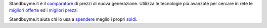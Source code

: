 Standbuyme.it è il `comparatore  <https://standbuyme.it>`_
di prezzi di nuova generazione. 
Utilizza le tecnologie più avanzate per cercare in rete le `migliori offerte <https://standbuyme.it>`_ ed i `migliori prezzi <https://standbuyme.it>`_

Standbuyme.it aiuta chi lo usa a `spendere  <https://cryptscam.com>`_ meglio i propri `soldi  <https://cryptscam.com>`_.
